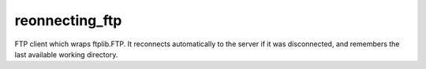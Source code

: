 reonnecting_ftp
===============

FTP client which wraps ftplib.FTP. It reconnects automatically to the server if it was disconnected,
and remembers the last available working directory.
